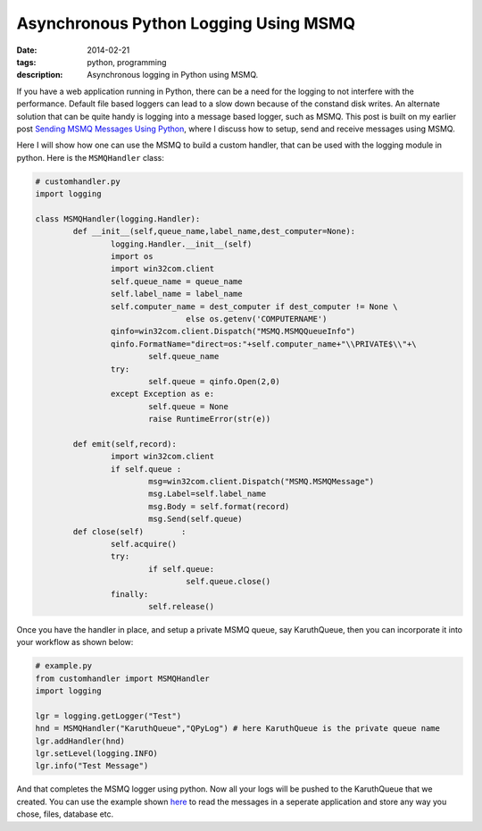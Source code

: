 Asynchronous Python Logging Using MSMQ
######################################

:date: 2014-02-21
:tags: python, programming
:description: Asynchronous logging in Python using MSMQ. 


If you have a web application running in Python, there can be a need for the logging to
not interfere with the performance. Default file based loggers can lead to a slow down
because of the constand disk writes. An alternate solution that can be quite handy is
logging into a message based logger, such as MSMQ. This post is built on my earlier post
`Sending MSMQ Messages Using Python <|filename|sending-msmq-messages-python.rst>`_, where
I discuss how to setup, send and receive messages using MSMQ.

Here I will show how one can use the MSMQ to build a custom handler, that can be used
with the logging module in python. Here is the ``MSMQHandler`` class:

.. code:: python
	
	# customhandler.py
	import logging
	
	class MSMQHandler(logging.Handler):
		def __init__(self,queue_name,label_name,dest_computer=None):
			logging.Handler.__init__(self)
			import os
			import win32com.client
			self.queue_name = queue_name
			self.label_name = label_name
			self.computer_name = dest_computer if dest_computer != None \
					else os.getenv('COMPUTERNAME')
			qinfo=win32com.client.Dispatch("MSMQ.MSMQQueueInfo")
			qinfo.FormatName="direct=os:"+self.computer_name+"\\PRIVATE$\\"+\
				self.queue_name
			try:
				self.queue = qinfo.Open(2,0)
			except Exception as e:
				self.queue = None
				raise RuntimeError(str(e))
			
		def emit(self,record):
			import win32com.client
			if self.queue :
				msg=win32com.client.Dispatch("MSMQ.MSMQMessage")
				msg.Label=self.label_name
				msg.Body = self.format(record)
				msg.Send(self.queue)
		def close(self)        :
			self.acquire()
			try:
				if self.queue:
					self.queue.close()
			finally:
				self.release()


Once you have the handler in place, and setup a private MSMQ queue, say KaruthQueue, then
you can incorporate it into your workflow as shown below:

.. code:: python 

    # example.py
    from customhandler import MSMQHandler
    import logging

    lgr = logging.getLogger("Test")            
    hnd = MSMQHandler("KaruthQueue","QPyLog") # here KaruthQueue is the private queue name
    lgr.addHandler(hnd)
    lgr.setLevel(logging.INFO)
    lgr.info("Test Message")
	
And that completes the MSMQ logger using python. Now all your logs will be pushed to the KaruthQueue
that we created. You can use the example shown `here <|filename|sending-msmq-messages-python.rst>`_ to read the messages in a seperate application
and store any way you chose, files, database etc.
